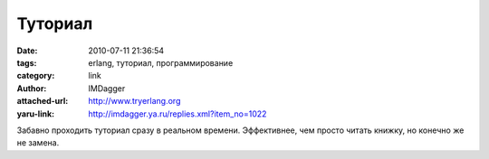 Туториал
========
:date: 2010-07-11 21:36:54
:tags: erlang, туториал, программирование
:category: link
:author: IMDagger
:attached-url: http://www.tryerlang.org
:yaru-link: http://imdagger.ya.ru/replies.xml?item_no=1022

Забавно проходить туториал сразу в реальном времени. Эффективнее, чем
просто читать книжку, но конечно же не замена.

